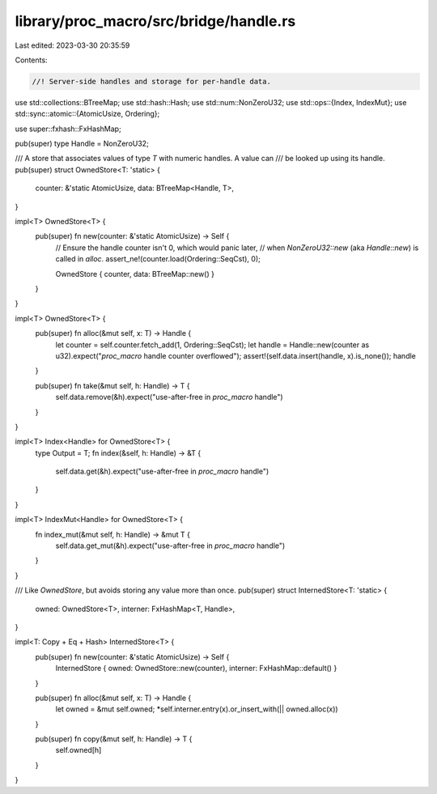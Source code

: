 library/proc_macro/src/bridge/handle.rs
=======================================

Last edited: 2023-03-30 20:35:59

Contents:

.. code-block:: rs

    //! Server-side handles and storage for per-handle data.

use std::collections::BTreeMap;
use std::hash::Hash;
use std::num::NonZeroU32;
use std::ops::{Index, IndexMut};
use std::sync::atomic::{AtomicUsize, Ordering};

use super::fxhash::FxHashMap;

pub(super) type Handle = NonZeroU32;

/// A store that associates values of type `T` with numeric handles. A value can
/// be looked up using its handle.
pub(super) struct OwnedStore<T: 'static> {
    counter: &'static AtomicUsize,
    data: BTreeMap<Handle, T>,
}

impl<T> OwnedStore<T> {
    pub(super) fn new(counter: &'static AtomicUsize) -> Self {
        // Ensure the handle counter isn't 0, which would panic later,
        // when `NonZeroU32::new` (aka `Handle::new`) is called in `alloc`.
        assert_ne!(counter.load(Ordering::SeqCst), 0);

        OwnedStore { counter, data: BTreeMap::new() }
    }
}

impl<T> OwnedStore<T> {
    pub(super) fn alloc(&mut self, x: T) -> Handle {
        let counter = self.counter.fetch_add(1, Ordering::SeqCst);
        let handle = Handle::new(counter as u32).expect("`proc_macro` handle counter overflowed");
        assert!(self.data.insert(handle, x).is_none());
        handle
    }

    pub(super) fn take(&mut self, h: Handle) -> T {
        self.data.remove(&h).expect("use-after-free in `proc_macro` handle")
    }
}

impl<T> Index<Handle> for OwnedStore<T> {
    type Output = T;
    fn index(&self, h: Handle) -> &T {
        self.data.get(&h).expect("use-after-free in `proc_macro` handle")
    }
}

impl<T> IndexMut<Handle> for OwnedStore<T> {
    fn index_mut(&mut self, h: Handle) -> &mut T {
        self.data.get_mut(&h).expect("use-after-free in `proc_macro` handle")
    }
}

/// Like `OwnedStore`, but avoids storing any value more than once.
pub(super) struct InternedStore<T: 'static> {
    owned: OwnedStore<T>,
    interner: FxHashMap<T, Handle>,
}

impl<T: Copy + Eq + Hash> InternedStore<T> {
    pub(super) fn new(counter: &'static AtomicUsize) -> Self {
        InternedStore { owned: OwnedStore::new(counter), interner: FxHashMap::default() }
    }

    pub(super) fn alloc(&mut self, x: T) -> Handle {
        let owned = &mut self.owned;
        *self.interner.entry(x).or_insert_with(|| owned.alloc(x))
    }

    pub(super) fn copy(&mut self, h: Handle) -> T {
        self.owned[h]
    }
}


